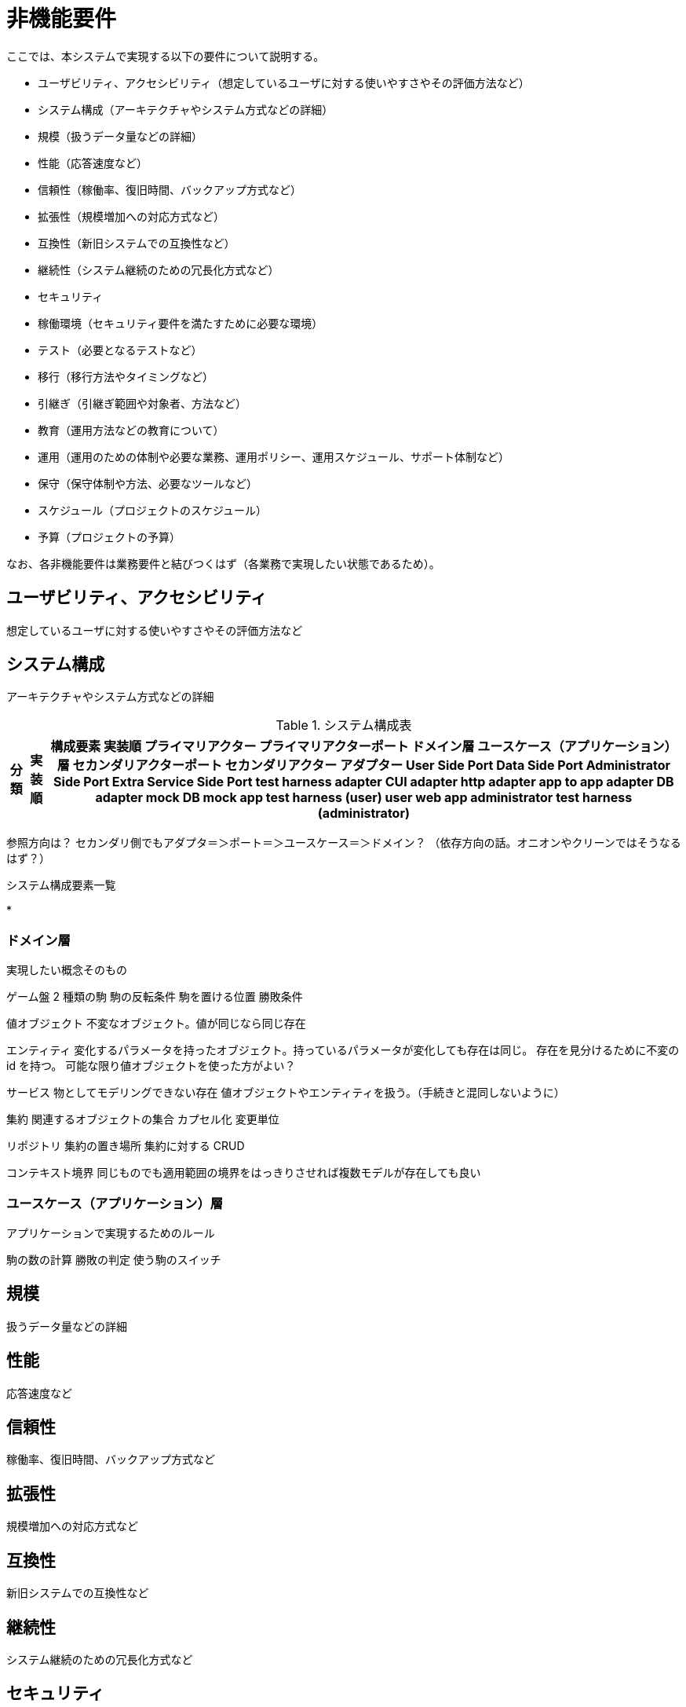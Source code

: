 = 非機能要件

////
以下も参考

* https://www.ipa.go.jp/archive/digital/iot-en-ci/jyouryuu/hikinou/ent03-b.html[IPA, システム構築の上流工程強化（非機能要求グレード）紹介ページ]
////

ここでは、本システムで実現する以下の要件について説明する。

* ユーザビリティ、アクセシビリティ（想定しているユーザに対する使いやすさやその評価方法など）
* システム構成（アーキテクチャやシステム方式などの詳細）
* 規模（扱うデータ量などの詳細）
* 性能（応答速度など）
* 信頼性（稼働率、復旧時間、バックアップ方式など）
* 拡張性（規模増加への対応方式など）
* 互換性（新旧システムでの互換性など）
* 継続性（システム継続のための冗長化方式など）
* セキュリティ
* 稼働環境（セキュリティ要件を満たすために必要な環境）
* テスト（必要となるテストなど）
* 移行（移行方法やタイミングなど）
* 引継ぎ（引継ぎ範囲や対象者、方法など）
* 教育（運用方法などの教育について）
* 運用（運用のための体制や必要な業務、運用ポリシー、運用スケジュール、サポート体制など）
* 保守（保守体制や方法、必要なツールなど）
* スケジュール（プロジェクトのスケジュール）
* 予算（プロジェクトの予算）

なお、各非機能要件は業務要件と結びつくはず（各業務で実現したい状態であるため）。


== ユーザビリティ、アクセシビリティ

想定しているユーザに対する使いやすさやその評価方法など

== システム構成

アーキテクチャやシステム方式などの詳細

.システム構成表
[options="header,autowidth",stripes=hover]
|===
|分類 |実装順 |構成要素

実装順

プライマリアクター
プライマリアクターポート
ドメイン層
ユースケース（アプリケーション）層
セカンダリアクターポート
セカンダリアクター

アダプター
User Side Port
Data Side Port
Administrator Side Port
Extra Service Side Port



test harness adapter
CUI adapter
http adapter
app to app adapter
DB adapter
mock DB
mock app

test harness (user)
user
web
app

administrator
test harness (administrator)


|===


参照方向は？
セカンダリ側でもアダプタ＝＞ポート＝＞ユースケース＝＞ドメイン？
（依存方向の話。オニオンやクリーンではそうなるはず？）



.システム構成要素一覧

* 



=== ドメイン層

実現したい概念そのもの


ゲーム盤
2 種類の駒
駒の反転条件
駒を置ける位置
勝敗条件

値オブジェクト
不変なオブジェクト。値が同じなら同じ存在

エンティティ
変化するパラメータを持ったオブジェクト。持っているパラメータが変化しても存在は同じ。
存在を見分けるために不変の id を持つ。
可能な限り値オブジェクトを使った方がよい？

サービス
物としてモデリングできない存在
値オブジェクトやエンティティを扱う。（手続きと混同しないように）

集約
関連するオブジェクトの集合
カプセル化
変更単位

リポジトリ
集約の置き場所
集約に対する CRUD

コンテキスト境界
同じものでも適用範囲の境界をはっきりさせれば複数モデルが存在しても良い


=== ユースケース（アプリケーション）層

アプリケーションで実現するためのルール

駒の数の計算
勝敗の判定
使う駒のスイッチ



== 規模

扱うデータ量などの詳細


== 性能

応答速度など


== 信頼性

稼働率、復旧時間、バックアップ方式など


== 拡張性

規模増加への対応方式など


== 互換性

新旧システムでの互換性など


== 継続性

システム継続のための冗長化方式など


== セキュリティ

== 稼働環境

セキュリティ要件を満たすために必要な環境


== テスト

必要となるテストなど


== 移行

移行方法やタイミングなど


== 引継ぎ

引継ぎ範囲や対象者、方法など


== 教育

運用方法などの教育について


== 運用

運用のための体制や必要な業務、運用ポリシー、運用スケジュール、サポート体制など


== 保守

保守体制や方法、必要なツールなど


== スケジュール

プロジェクトのスケジュール


== 予算

プロジェクトの予算

